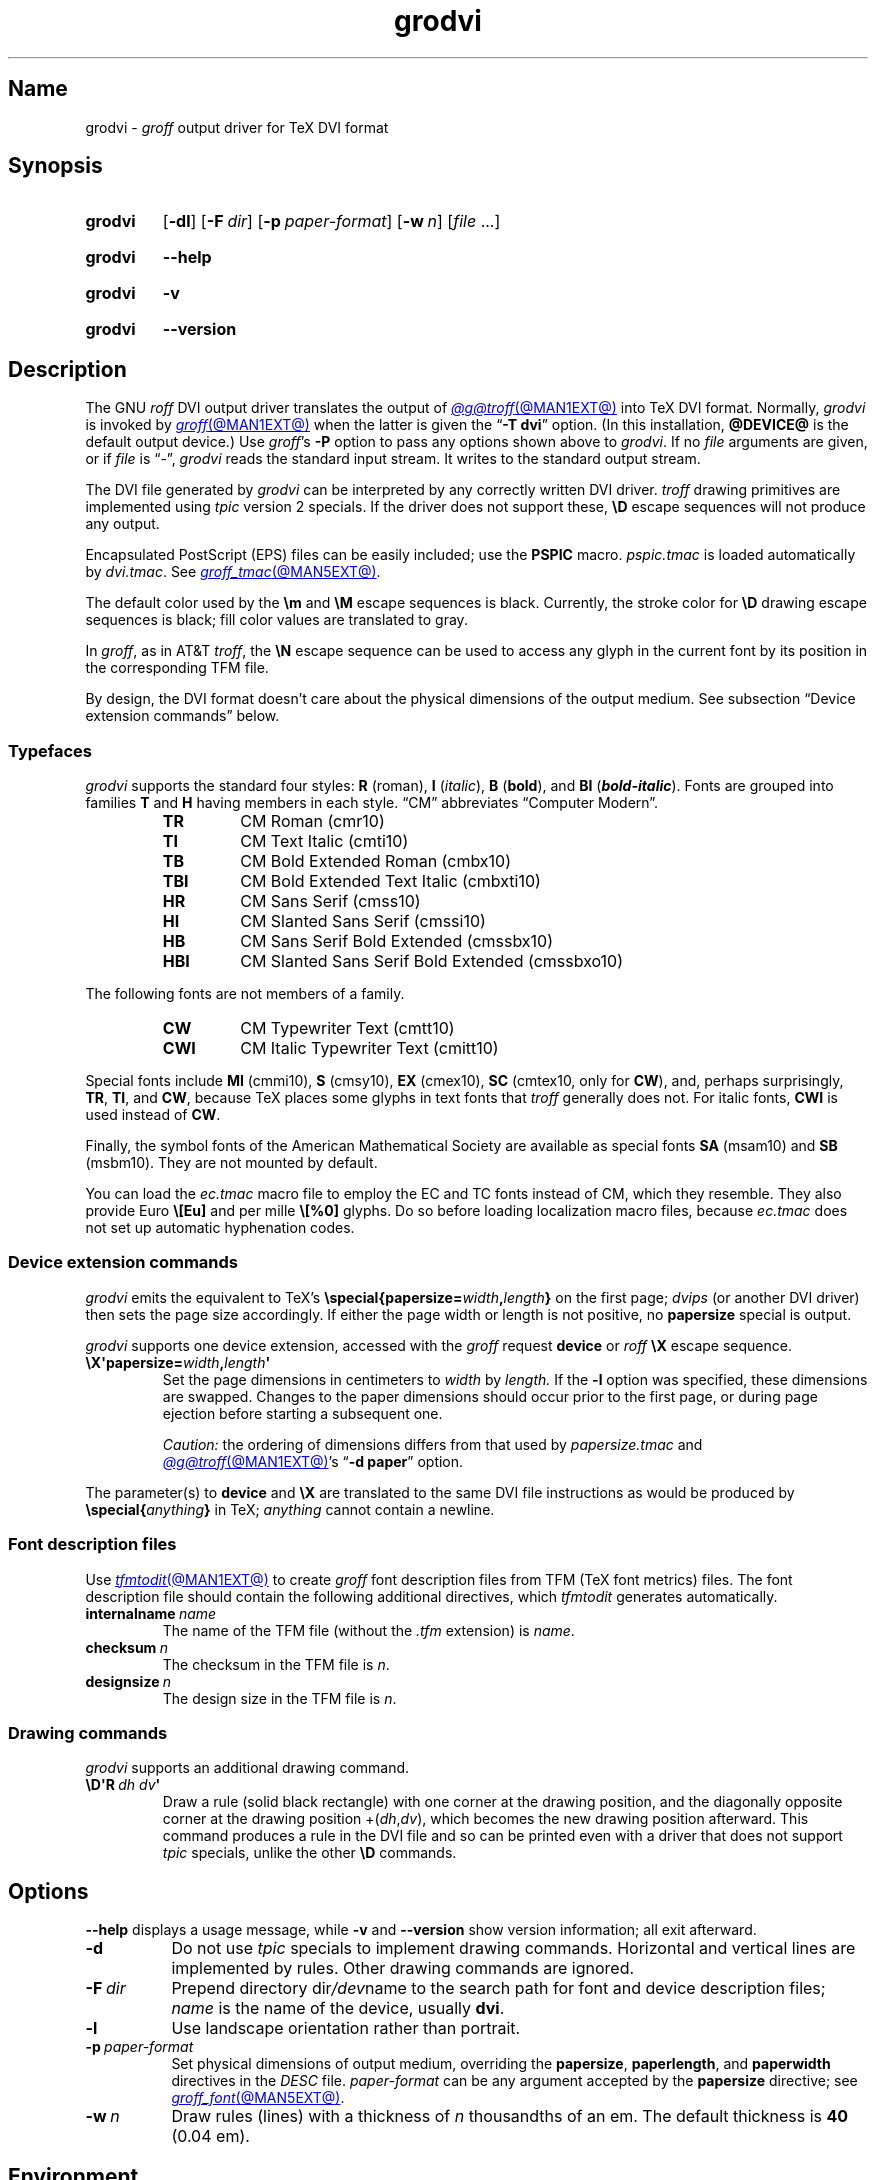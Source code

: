 .TH grodvi @MAN1EXT@ "@MDATE@" "groff @VERSION@"
.SH Name
grodvi \-
.I groff
output driver for TeX DVI format
.
.
.\" ====================================================================
.\" Legal Terms
.\" ====================================================================
.\"
.\" Copyright (C) 1989-2020, 2022 Free Software Foundation, Inc.
.\"
.\" Permission is granted to make and distribute verbatim copies of this
.\" manual provided the copyright notice and this permission notice are
.\" preserved on all copies.
.\"
.\" Permission is granted to copy and distribute modified versions of
.\" this manual under the conditions for verbatim copying, provided that
.\" the entire resulting derived work is distributed under the terms of
.\" a permission notice identical to this one.
.\"
.\" Permission is granted to copy and distribute translations of this
.\" manual into another language, under the above conditions for
.\" modified versions, except that this permission notice may be
.\" included in translations approved by the Free Software Foundation
.\" instead of in the original English.
.
.
.\" Save and disable compatibility mode (for, e.g., Solaris 10/11).
.do nr *groff_grodvi_1_man_C \n[.cp]
.cp 0
.
.\" Define fallback for groff 1.23's MR macro if the system lacks it.
.nr do-fallback 0
.if !\n(.f           .nr do-fallback 1 \" mandoc
.if  \n(.g .if !d MR .nr do-fallback 1 \" older groff
.if !\n(.g           .nr do-fallback 1 \" non-groff *roff
.if \n[do-fallback]  \{\
.  de MR
.    ie \\n(.$=1 \
.      I \%\\$1
.    el \
.      IR \%\\$1 (\\$2)\\$3
.  .
.\}
.rr do-fallback
.
.
.ie t .ds tx T\h'-.1667m'\v'.224m'E\v'-.224m'\h'-.125m'X
.el .ds tx TeX
.
.\" This macro definition is poor style from a portability standpoint,
.\" but it's a good test and demonstration of the standard font
.\" repertoire for the devices where it has any effect at all, and so
.\" should be retained.
.de FT
.  if '\\*(.T'dvi' .ft \\$1
..
.
.
.\" ====================================================================
.SH Synopsis
.\" ====================================================================
.
.SY grodvi
.RB [ \-dl ]
.RB [ \-F\~\c
.IR dir ]
.RB [ \-p\~\c
.IR paper-format ]
.RB [ \-w\~\c
.IR n ]
.RI [ file\~ .\|.\|.]
.YS
.
.
.P
.SY grodvi
.B \-\-help
.YS
.
.
.P
.SY grodvi
.B \-v
.YS
.
.SY grodvi
.B \%\-\-version
.YS
.
.
.\" ====================================================================
.SH Description
.\" ====================================================================
.
The GNU
.I roff
DVI output driver translates the output of
.MR @g@troff @MAN1EXT@
into \*[tx] DVI format.
.
Normally,
.I grodvi
is invoked by
.MR groff @MAN1EXT@
when the latter is given the
.RB \[lq] \-T\~dvi \[rq]
option.
.
(In this installation,
.B @DEVICE@
is the default output device.)
.
Use
.IR groff 's
.B \-P
option to pass any options shown above to
.IR grodvi .
.
If no
.I file
arguments are given,
or if
.I file
is \[lq]\-\[rq],
.I grodvi
reads the standard input stream.
.
It writes to the standard output stream.
.
.
.P
The DVI file generated by
.I grodvi
can be interpreted by any correctly written DVI driver.
.
.I troff \" generic
drawing primitives are implemented using
.I tpic
version\~2 specials.
.
If the driver does not support these,
.B \[rs]D
escape sequences will not produce any output.
.
.
.P
Encapsulated PostScript (EPS) files can be easily included;
use the
.B PSPIC
macro.
.
.I pspic.tmac
is loaded automatically by
.IR dvi.tmac .
.
See
.MR groff_tmac @MAN5EXT@ .
.
.
.P
The default color used by the
.B \[rs]m
and
.B \[rs]M
escape sequences is black.
.
Currently,
the stroke color for
.B \[rs]D
drawing escape sequences is black;
fill color values are translated to gray.
.
.
.P
In
.IR groff ,
as in AT&T
.IR troff , \" AT&T
the
.B \[rs]N
escape sequence can be used to access any glyph in the current font by
its position in the corresponding TFM file.
.
.
.P
By design,
the DVI format doesn't care about the physical dimensions of the output
medium.
.
See subsection \[lq]Device extension commands\[rq] below.
.
.
.\" ====================================================================
.SS Typefaces
.\" ====================================================================
.
.I grodvi
supports the standard four styles:
.B R
(roman),
.B I
.RI ( italic ),
.B B
.RB ( bold ),
and
.B BI
(\f[BI]bold-italic\f[]).
.
Fonts are grouped into families
.B T
and
.B H
having members in each style.
.
\[lq]CM\[rq] abbreviates \[lq]Computer Modern\[rq].
.
.
.RS
.TP
.B TR
.FT TR
CM Roman (cmr10)
.FT
.
.TQ
.B TI
.FT TI
CM Text Italic (cmti10)
.FT
.
.TQ
.B TB
.FT TB
CM Bold Extended Roman (cmbx10)
.FT
.
.TQ
.B TBI
.FT TBI
CM Bold Extended Text Italic (cmbxti10)
.FT
.
.TQ
.B HR
.FT HR
CM Sans Serif (cmss10)
.FT
.
.TQ
.B HI
.FT HI
CM Slanted Sans Serif (cmssi10)
.FT
.
.TQ
.B HB
.FT HB
CM Sans Serif Bold Extended (cmssbx10)
.FT
.
.TQ
.B HBI
.FT HBI
CM Slanted Sans Serif Bold Extended (cmssbxo10)
.FT
.RE
.
.
.LP
The following fonts are not members of a family.
.
.
.RS
.TP
.B CW
.FT CW
CM Typewriter Text (cmtt10)
.FT
.
.TQ
.B CWI
.FT CWI
CM Italic Typewriter Text (cmitt10)
.FT
.RE
.
.
.P
Special fonts include
.B MI
(cmmi10),
.B S
(cmsy10),
.B EX
(cmex10),
.B SC
(cmtex10,
only for
.BR CW ),
and,
perhaps surprisingly,
.BR TR ,
.BR TI ,
and
.BR CW ,
.\" See font/devdvi/generate/Makefile for details.
because \*[tx] places some glyphs in text fonts that
.I troff \" generic
generally does not.
.
For italic fonts,
.B CWI
is used instead of
.BR CW .
.
.
.P
Finally,
the symbol fonts of the American Mathematical Society are available as
special fonts
.B SA
(msam10) and
.B SB
(msbm10).
.
They are not mounted by default.
.
.
.P
You can load the
.I ec.tmac
macro file to employ the EC and TC fonts instead of CM,
which they resemble.
.
They also provide Euro
.B \[rs][Eu]
and per mille
.B \[rs][%0]
glyphs.
.
Do so before loading localization macro files,
because
.I ec.tmac
does not set up automatic hyphenation codes.
.
.
.\" ====================================================================
. SS "Device extension commands"
.\" ====================================================================
.
.I grodvi
emits the equivalent to \*[tx]'s
.BI \%\[rs]special{\:\%papersize= width , length }
on the first page;
.I dvips
(or another DVI driver)
then sets the page size accordingly.
.
If either the page width or length is not positive,
no
.B \%papersize
special is output.
.
.
.P
.I grodvi
supports one device extension,
accessed with the
.I groff
request
.B device
or
.I roff
.B \[rs]X
escape sequence.
.
.
.TP
.BI \[rs]X\[aq]papersize= width , length \[aq]
Set the page dimensions in centimeters to
.I width
by
.I length.
.
If the
.B \-l
option was specified,
these dimensions are swapped.
.
Changes to the paper dimensions should occur prior to the first page,
or during page ejection before starting a subsequent one.
.
.
.IP
.I Caution:
the ordering of dimensions differs from that used by
.I papersize.tmac
and
.MR @g@troff @MAN1EXT@ 's
.RB \[lq] "\-d \%paper" \[rq]
option.
.
.
.P
The parameter(s) to
.B device
and
.B \[rs]X
are translated to the same DVI file instructions as would be produced by
.BI \%\[rs]special{ anything }
in \*[tx];
.I anything
cannot contain a newline.
.
.
.\" ====================================================================
.SS "Font description files"
.\" ====================================================================
.
Use
.MR tfmtodit @MAN1EXT@
to create
.I groff
font description files from TFM
(\*[tx] font metrics)
files.
.
The font description file should contain the following additional
directives,
which
.I tfmtodit
generates automatically.
.
.
.TP
.BI internalname\~ name
The name of the TFM file
(without the
.I .tfm
extension) is
.IR name .
.
.
.TP
.BI checksum\~ n
The checksum in the TFM file is
.IR n .
.
.
.TP
.BI designsize\~ n
The design size in the TFM file is
.IR n .
.
.
.\" ====================================================================
.SS "Drawing commands"
.\" ====================================================================
.
.I grodvi
supports an additional drawing command.
.
.
.TP
.BI \[rs]D\[aq]R\~ "dh dv" \[aq]
Draw a rule
(solid black rectangle)
with one corner at the drawing position,
and the diagonally opposite corner at the drawing position
.RI +( dh , dv ),
which becomes the new drawing position afterward.
.
This command produces a rule in the DVI file and so can be printed even
with a driver that does not support
.I tpic
specials,
unlike the other
.B \[rs]D
commands.
.
.
.\" ====================================================================
.SH Options
.\" ====================================================================
.
.B \-\-help
displays a usage message,
while
.B \-v
and
.B \%\-\-version
show version information;
all exit afterward.
.
.
.TP 8n
.B \-d
Do not use
.I tpic
specials to implement drawing commands.
.
Horizontal and vertical lines are implemented by rules.
.
Other drawing commands are ignored.
.
.
.TP
.BI \-F\~ dir
Prepend directory
.RI dir /dev name
to the search path for font and device description files;
.I name
is the name of the device,
usually
.BR dvi .
.
.
.TP
.B \-l
Use landscape orientation rather than portrait.
.
.
.TP
.BI \-p\~ paper-format
Set physical dimensions of output medium,
overriding the
.BR \%papersize ,
.BR \%paperlength ,
and
.B \%paperwidth
directives in the
.I DESC
file.
.
.I paper-format
can be any argument accepted by the
.B \%papersize
directive;
see
.MR groff_font @MAN5EXT@ .
.
.
.TP
.BI \-w\~ n
Draw rules (lines) with a thickness of
.IR n \~thousandths
of an em.
.
The default thickness is
.B 40
(0.04\~em).
.
.
.\" ====================================================================
.SH Environment
.\" ====================================================================
.
.TP
.I GROFF_FONT_PATH
lists directories in which to search for
.IR devdvi ,
.IR grodvi 's
directory of device and font description files.
.
See
.MR @g@troff @MAN1EXT@
and
.MR groff_font @MAN5EXT@ .
.
.
.\" ====================================================================
.SH Files
.\" ====================================================================
.
.TP
.I @FONTDIR@/\:\%devdvi/\:DESC
describes the
.B dvi
output device.
.
.
.TP
.IR @FONTDIR@/\:\%devdvi/ F
describes the font known
.RI as\~ F
on device
.BR dvi .
.
.
.TP
.I @MACRODIR@/\:dvi\:.tmac
defines font mappings,
special characters,
and colors for use with the
.B dvi
output device.
.
It is automatically loaded by
.I \%troffrc
when the
.B dvi
output device is selected.
.
.
.TP
.I @MACRODIR@/\:ec\:.tmac
configures the
.B dvi
output device to use
the EC and TC font families instead of CM
(Computer Modern).
.
.
.\" ====================================================================
.SH Bugs
.\" ====================================================================
.
DVI files produced by
.I grodvi
use a different resolution
(57,816 units per inch)
from those produced by \*[tx].
.
Incorrectly written drivers which assume the resolution used by \*[tx],
rather than using the resolution specified in the DVI file,
will not work with
.IR grodvi .
.
.
.LP
When using the
.B \-d
option with boxed tables,
vertical and horizontal lines can sometimes protrude by one pixel.
.
This is a consequence of the way \*[tx] requires that the heights
and widths of rules be rounded.
.
.
.\" ====================================================================
.SH "See also"
.\" ====================================================================
.
.UR https://\:texfaq\:.org/\:FAQ\-\:ECfonts
\[lq]What are the EC fonts?\[rq]
.UE ;
\*[tx] FAQ: Frequently Asked Question List for \*[tx]
.
.
.P
.MR tfmtodit @MAN1EXT@ ,
.MR groff @MAN1EXT@ ,
.MR @g@troff @MAN1EXT@ ,
.MR groff_out @MAN5EXT@ ,
.MR groff_font @MAN5EXT@ ,
.MR groff_char @MAN7EXT@ ,
.MR groff_tmac @MAN5EXT@
.
.
.\" Clean up.
.rm FT
.rm tx
.
.\" Restore compatibility mode (for, e.g., Solaris 10/11).
.cp \n[*groff_grodvi_1_man_C]
.do rr *groff_grodvi_1_man_C
.
.
.\" Local Variables:
.\" fill-column: 72
.\" mode: nroff
.\" End:
.\" vim: set filetype=groff textwidth=72:
